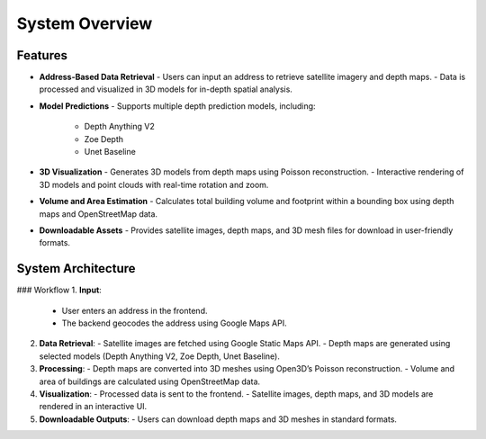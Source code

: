 System Overview
================
Features
---------

- **Address-Based Data Retrieval**
  - Users can input an address to retrieve satellite imagery and depth maps.
  - Data is processed and visualized in 3D models for in-depth spatial analysis.

- **Model Predictions**
  - Supports multiple depth prediction models, including:
    - Depth Anything V2
    - Zoe Depth
    - Unet Baseline

- **3D Visualization**
  - Generates 3D models from depth maps using Poisson reconstruction.
  - Interactive rendering of 3D models and point clouds with real-time rotation and zoom.

- **Volume and Area Estimation**
  - Calculates total building volume and footprint within a bounding box using depth maps and OpenStreetMap data.

- **Downloadable Assets**
  - Provides satellite images, depth maps, and 3D mesh files for download in user-friendly formats.

System Architecture
--------------------

### Workflow
1. **Input**:
   - User enters an address in the frontend.
   - The backend geocodes the address using Google Maps API.

2. **Data Retrieval**:
   - Satellite images are fetched using Google Static Maps API.
   - Depth maps are generated using selected models (Depth Anything V2, Zoe Depth, Unet Baseline).

3. **Processing**:
   - Depth maps are converted into 3D meshes using Open3D’s Poisson reconstruction.
   - Volume and area of buildings are calculated using OpenStreetMap data.

4. **Visualization**:
   - Processed data is sent to the frontend.
   - Satellite images, depth maps, and 3D models are rendered in an interactive UI.

5. **Downloadable Outputs**:
   - Users can download depth maps and 3D meshes in standard formats.